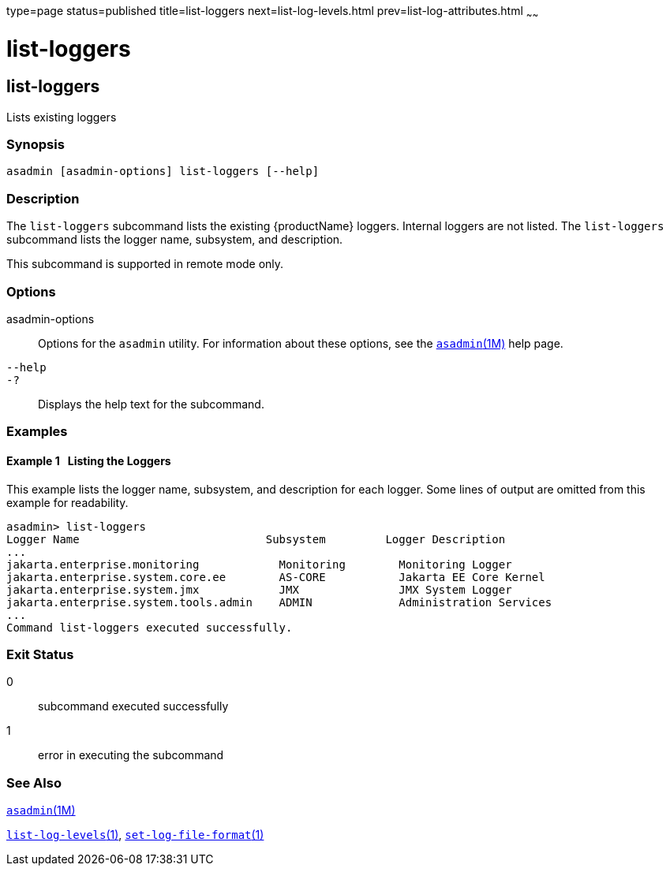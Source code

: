 type=page
status=published
title=list-loggers
next=list-log-levels.html
prev=list-log-attributes.html
~~~~~~

= list-loggers

[[list-loggers-1]][[GSRFM869]][[list-loggers]]

== list-loggers

Lists existing loggers

[[sthref1638]]

=== Synopsis

[source]
----
asadmin [asadmin-options] list-loggers [--help]
----

[[sthref1639]]

=== Description

The `list-loggers` subcommand lists the existing {productName}
loggers. Internal loggers are not listed. The `list-loggers` subcommand
lists the logger name, subsystem, and description.

This subcommand is supported in remote mode only.

[[sthref1640]]

=== Options

asadmin-options::
  Options for the `asadmin` utility. For information about these
  options, see the link:asadmin.html#asadmin-1m[`asadmin`(1M)] help page.
`--help`::
`-?`::
  Displays the help text for the subcommand.

[[sthref1641]]

=== Examples

[[GSRFM870]][[sthref1642]]

==== Example 1   Listing the Loggers

This example lists the logger name, subsystem, and description for each
logger. Some lines of output are omitted from this example for readability.

[source]
----
asadmin> list-loggers
Logger Name                            Subsystem         Logger Description
...
jakarta.enterprise.monitoring            Monitoring        Monitoring Logger
jakarta.enterprise.system.core.ee        AS-CORE           Jakarta EE Core Kernel
jakarta.enterprise.system.jmx            JMX               JMX System Logger
jakarta.enterprise.system.tools.admin    ADMIN             Administration Services
...
Command list-loggers executed successfully.
----

[[sthref1643]]

=== Exit Status

0::
  subcommand executed successfully
1::
  error in executing the subcommand

[[sthref1644]]

=== See Also

link:asadmin.html#asadmin-1m[`asadmin`(1M)]

link:list-log-levels.html#list-log-levels-1[`list-log-levels`(1)],
link:set-log-file-format.html#set-log-file-format-1[`set-log-file-format`(1)]


